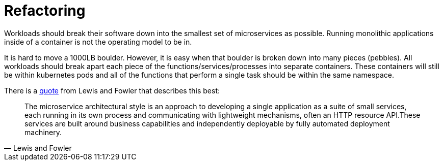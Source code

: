 [id="cnf-best-practices-refactoring"]
= Refactoring

Workloads should break their software down into the smallest set of microservices as possible. Running monolithic applications inside of a container is not the operating model to be in.

It is hard to move a 1000LB boulder. However, it is easy when that boulder is broken down into many pieces (pebbles). All workloads should break apart each piece of the functions/services/processes into separate containers. These containers will still be within kubernetes pods and all of the functions that perform a single task should be within the same namespace.

There is a link:https://martinfowler.com/microservices/[quote] from Lewis and Fowler that describes this best:

[quote, Lewis and Fowler]
The microservice architectural style is an approach to developing a single application as a suite of small services, each running in its own process and communicating with lightweight mechanisms, often an HTTP resource API.These services are built around business capabilities and independently deployable by fully automated deployment machinery.
